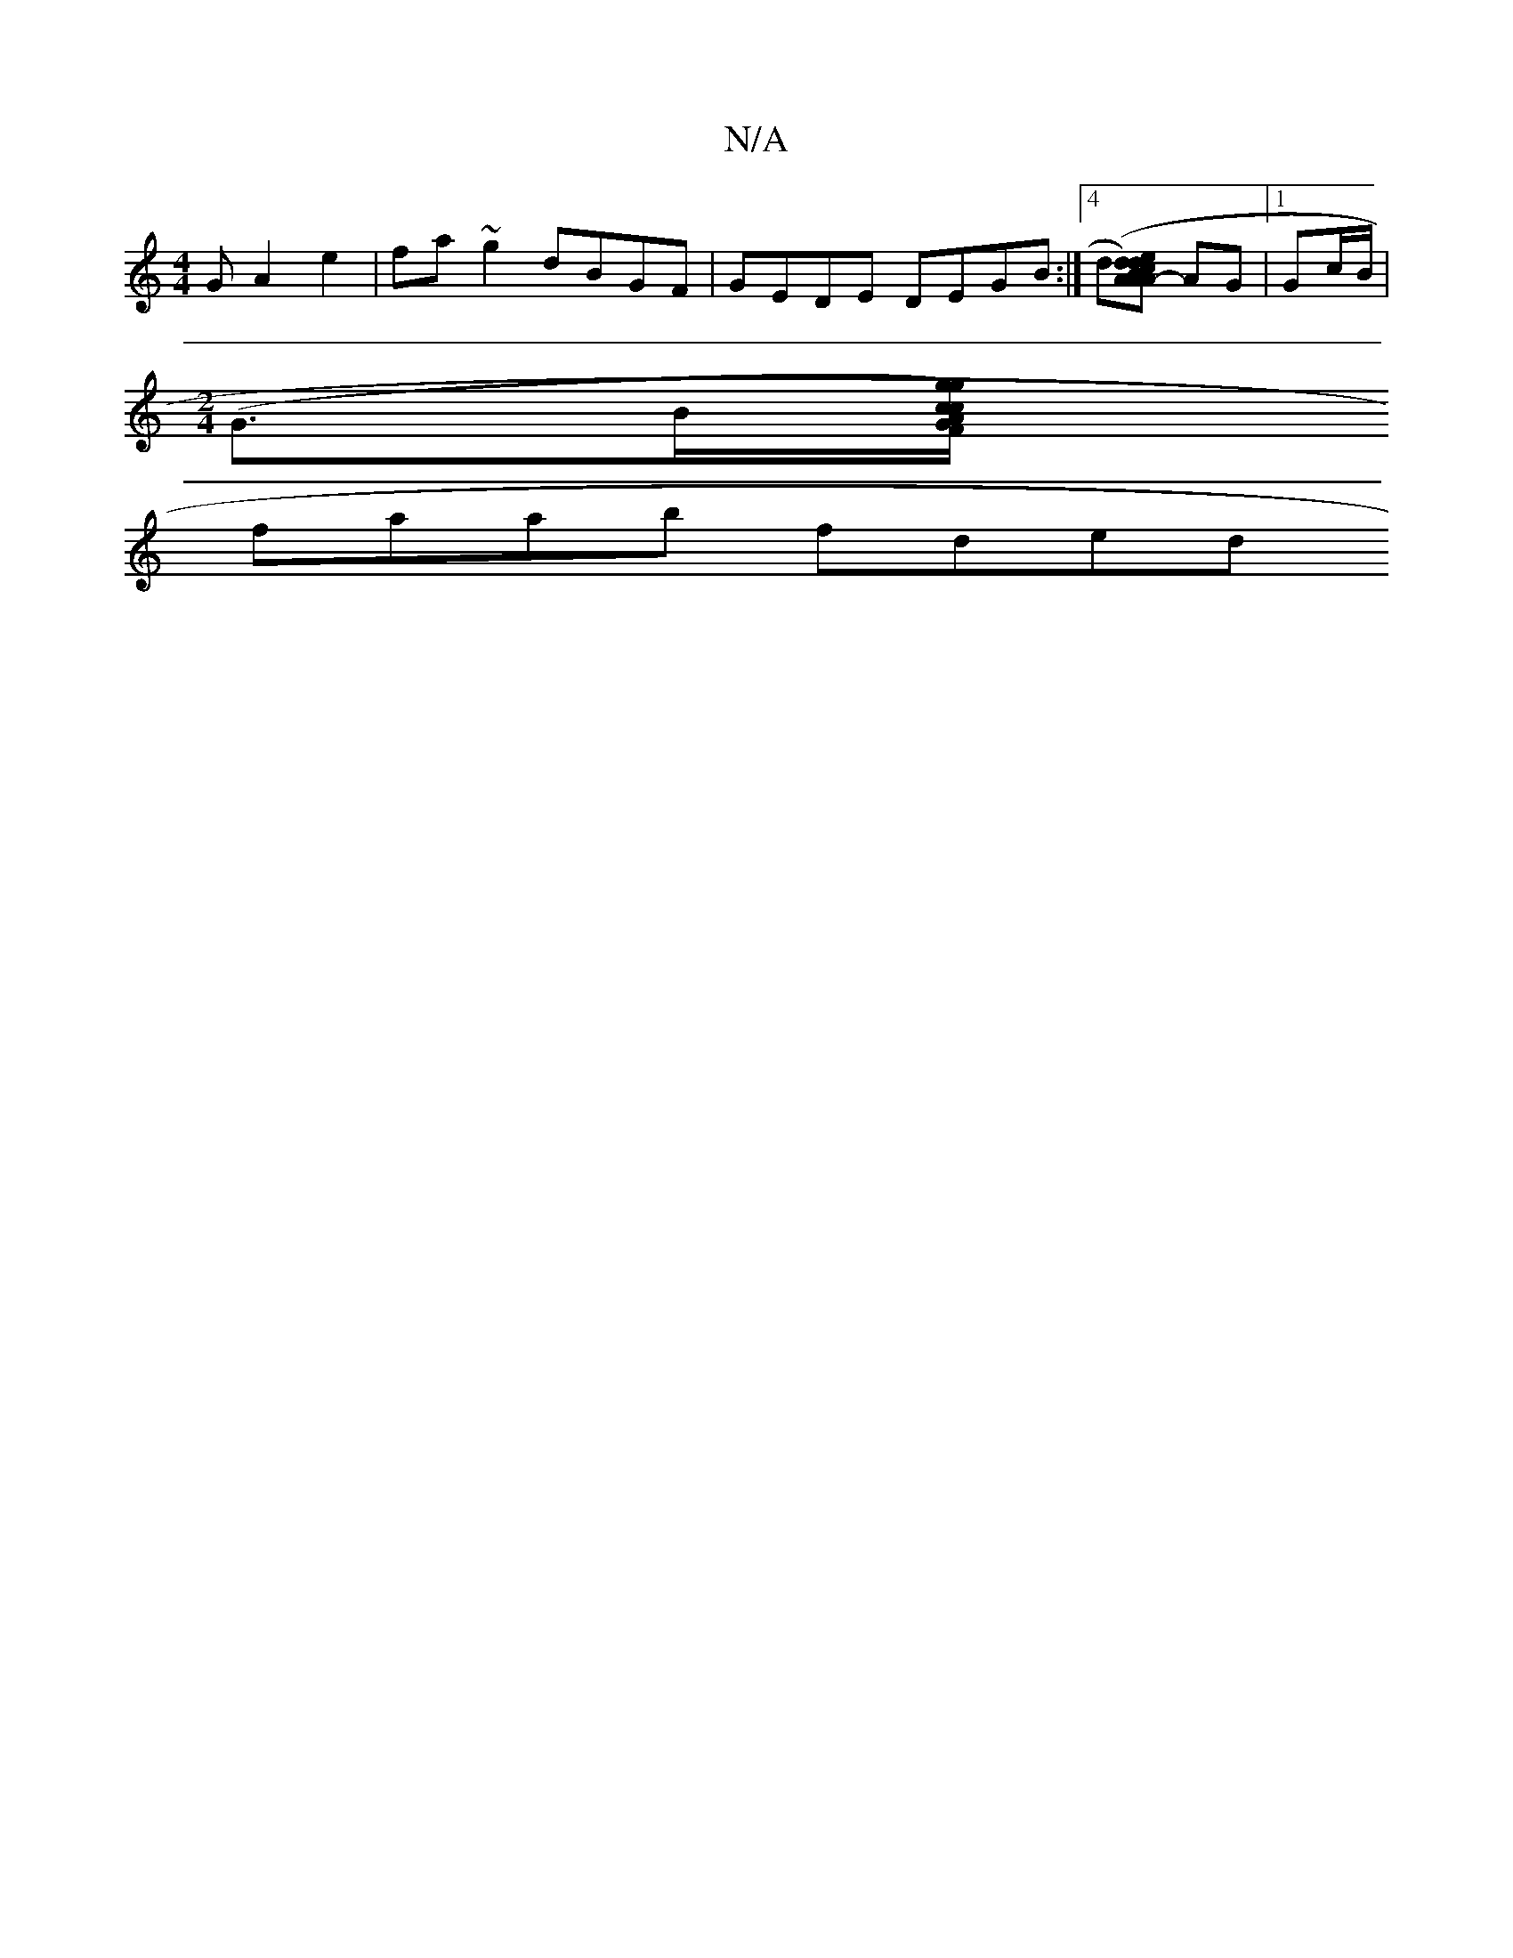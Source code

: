 X:1
T:N/A
M:4/4
R:N/A
K:Cmajor
G A2e2|fa~g2 dBGF|GEDE DEGB:|]4 d[dce)|d2AB AGFG |[1 f2e/a/G c2 de | d3 d BAGA:|2 d2d2- dBdA|ABcd edBc|(3.AAA] AG|[1 G-c/B/ |
[M:2/4] (G>B[g)g "Am7" c2c | "G/2"F|"D" a3 f aa d(A|:G)Bgd cBdc|
faab fded